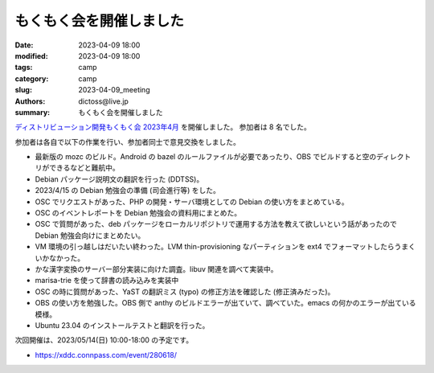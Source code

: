 もくもく会を開催しました
######################################

:date: 2023-04-09 18:00
:modified: 2023-04-09 18:00
:tags: camp
:category: camp
:slug: 2023-04-09_meeting
:authors: dictoss@live.jp
:summary: もくもく会を開催しました

`ディストリビューション開発もくもく会 2023年4月 <https://xddc.connpass.com/event/277894/>`_ を開催しました。
参加者は 8 名でした。

参加者は各自で以下の作業を行い、参加者同士で意見交換をしました。

- 最新版の mozc のビルド。Android の bazel のルールファイルが必要であったり、OBS でビルドすると空のディレクトリができるなどと難航中。
- Debian パッケージ説明文の翻訳を行った (DDTSS)。
- 2023/4/15 の Debian 勉強会の準備 (司会進行等) をした。
- OSC でリクエストがあった、PHP の開発・サーバ環境としての Debian の使い方をまとめている。
- OSC のイベントレポートを Debian 勉強会の資料用にまとめた。
- OSC で質問があった、deb パッケージをローカルリポジトリで運用する方法を教えて欲しいという話があったので Debian 勉強会向けにまとめたい。
- VM 環境の引っ越しはだいたい終わった。LVM thin-provisioning なパーティションを ext4 でフォーマットしたらうまくいかなかった。
- かな漢字変換のサーバー部分実装に向けた調査。libuv 関連を調べて実装中。
- marisa-trie を使って辞書の読み込みを実装中
- OSC の時に質問があった、YaST の翻訳ミス (typo) の修正方法を確認した (修正済みだった)。
- OBS の使い方を勉強した。OBS 側で anthy のビルドエラーが出ていて、調べていた。emacs の何かのエラーが出ている模様。
- Ubuntu 23.04 のインストールテストと翻訳を行った。

次回開催は、2023/05/14(日) 10:00-18:00 の予定です。

- https://xddc.connpass.com/event/280618/
